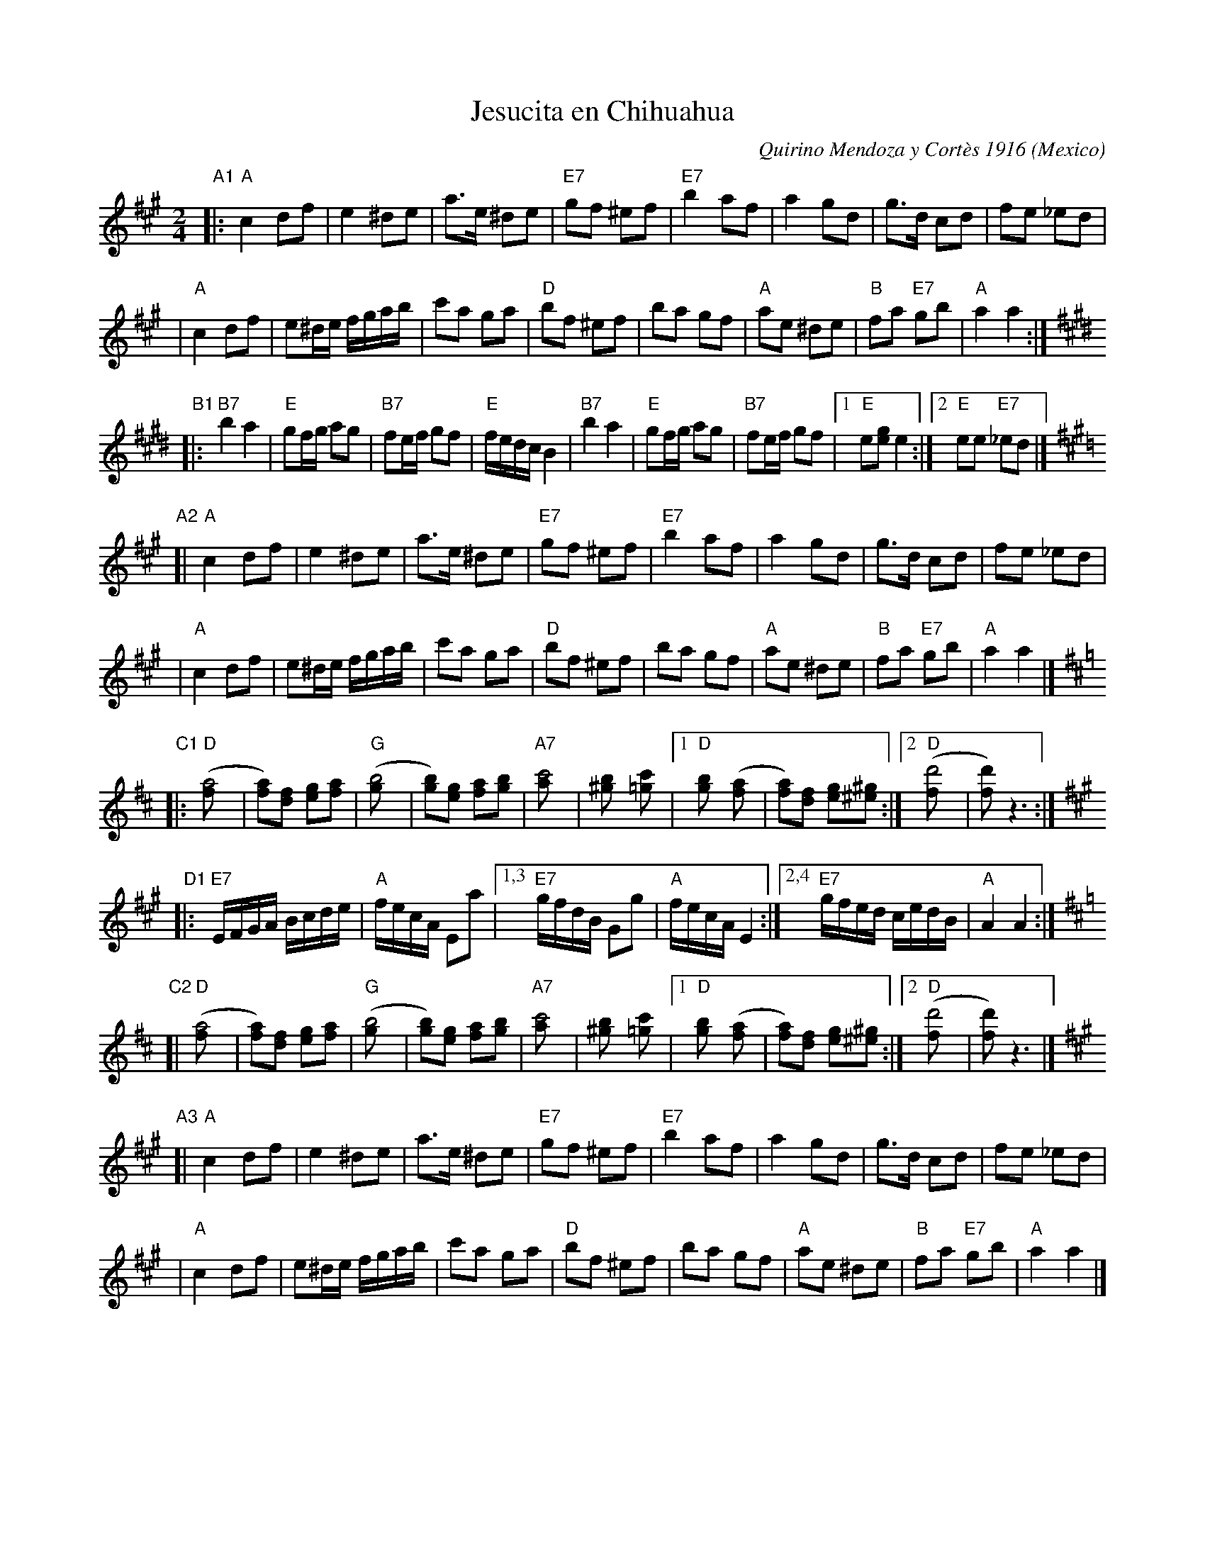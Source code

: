X: 1
T: Jesucita en Chihuahua
C: Quirino Mendoza y Cort\`es 1916
O: Mexico
R: Polka
Z: 1999 John Chambers <jc@trillian.mit.edu>
M: 2/4
L: 1/8
K: A
"A1"\
|: "A"c2 df | e2 ^de | a>e ^de | "E7"gf ^ef \
| "E7"b2 af | a2 gd | g>d cd | fe _ed |
|  "A"c2 df | e^d/e/ f/g/a/b/ | c'a ga | "D"bf ^ef \
|     ba gf | "A"ae ^de | "B"fa "E7"gb | "A"a2 a2 :|
K:E
"B1"\
|: "B7"b2 a2 | "E"gf/g/ ag | "B7"fe/f/ gf | "E"f/e/d/c/B2 \
|  "B7"b2 a2 | "E"gf/g/ ag | "B7"fe/f/ gf |1 "E"e[ge] e2 :|2 "E"ee "E7"_ed |]
K:A
"A2"\
[| "A"c2 df | e2 ^de | a>e ^de | "E7"gf ^ef \
| "E7"b2 af | a2 gd | g>d cd | fe _ed |
|  "A"c2 df | e^d/e/ f/g/a/b/ | c'a ga | "D"bf ^ef \
|     ba gf | "A"ae ^de | "B"fa "E7"gb | "A"a2 a2 |]
K:D
"C1"\
|: "D"([a4f] | [af])[fd] [ge][af] | "G"([b4g] |[bg])[ge] [af][bg] \
| "A7"[c'4a] | [b2^g] [c'2=g] |1 "D"[b2g] ([a2f]| [af])[fd] [ge][^g^e] :|2 "D"([d'4f] | [d'f]) z3 :|
K:A
L:1/16 \
"D1"\
|: "E7"EFGA Bcde | "A"fecA E2a2 |1,3 "E7"gfdB G2g2 | "A"fecA E4 \
                               :|2,4 "E7"gfed cedB | "A"A4 A4 :|
K:D
L: 1/8 \
"C2"\
[| "D"([a4f] | [af])[fd] [ge][af] | "G"([b4g] |[bg])[ge] [af][bg] \
| "A7"[c'4a] | [b2^g] [c'2=g] |1 "D"[b2g] ([a2f]| [af])[fd] [ge][^g^e] :|2 "D"([d'4f] | [d'f]) z3 |]
K:A
"A3"\
[| "A"c2 df | e2 ^de | a>e ^de | "E7"gf ^ef \
| "E7"b2 af | a2 gd | g>d cd | fe _ed |
|  "A"c2 df | e^d/e/ f/g/a/b/ | c'a ga | "D"bf ^ef \
|     ba gf | "A"ae ^de | "B"fa "E7"gb | "A"a2 a2 |]
